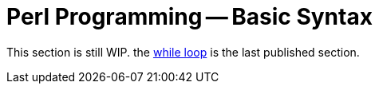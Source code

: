 = Perl Programming -- Basic Syntax

This section is still WIP. the xref:perl/syntax/syntax-12-while.adoc[while loop] is the last published section.
